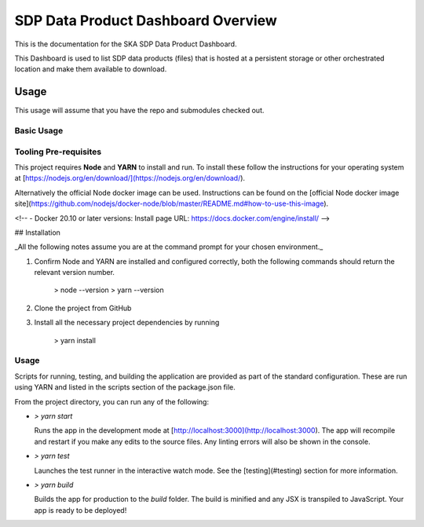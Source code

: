 SDP Data Product Dashboard Overview
=============

This is the documentation for the SKA SDP Data Product Dashboard.

This Dashboard is used to list SDP data products (files) that is hosted at a persistent storage or other orchestrated location and make them available to download.

Usage
-----

This usage will assume that you have the repo and submodules checked out.

Basic Usage
~~~~~~~~~~~

Tooling Pre-requisites
~~~~~~~~~~~~~~~~~~~~~~

This project requires **Node** and **YARN** to install and run. To install these follow the instructions for your operating system at [https://nodejs.org/en/download/](https://nodejs.org/en/download/).

Alternatively the official Node docker image can be used. Instructions can be found on the [official Node docker image site](https://github.com/nodejs/docker-node/blob/master/README.md#how-to-use-this-image).

<!-- - Docker 20.10 or later versions: Install page URL: https://docs.docker.com/engine/install/ -->

## Installation

_All the following notes assume you are at the command prompt for your chosen environment._

1.  Confirm Node and YARN are installed and configured correctly, both the following commands should return the relevant version number.

        > node --version
        > yarn --version

2.  Clone the project from GitHub

3.  Install all the necessary project dependencies by running

        > yarn install

Usage
~~~~~
Scripts for running, testing, and building the application are provided as part of the standard configuration. These are run using YARN and listed in the scripts section of the package.json file.

From the project directory, you can run any of the following:

- `> yarn start`

  Runs the app in the development mode at [http://localhost:3000](http://localhost:3000). The app will recompile and restart if you make any edits to the source files. Any linting errors will also be shown in the console.

- `> yarn test`

  Launches the test runner in the interactive watch mode. See the [testing](#testing) section for more information.

- `> yarn build`

  Builds the app for production to the `build` folder. The build is minified and any JSX is transpiled to JavaScript. Your app is ready to be deployed!
 
